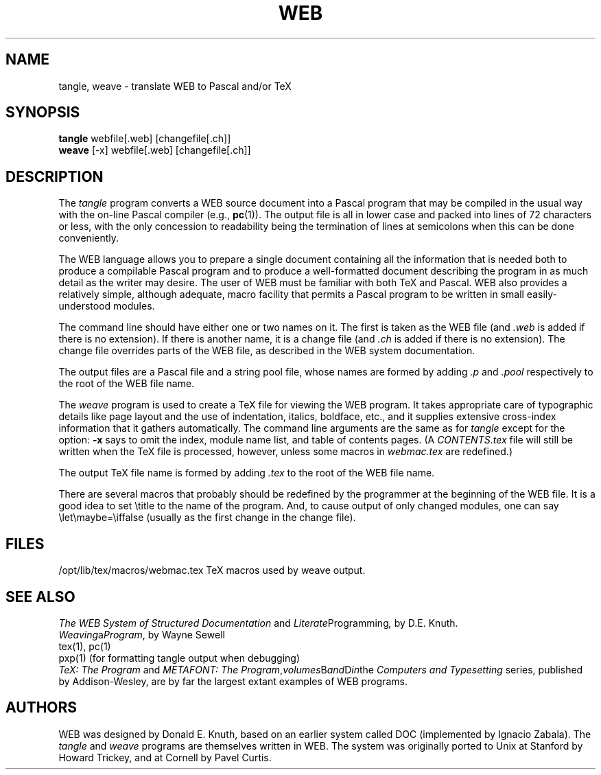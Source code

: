 .TH WEB 1 5/27/90
.SH NAME
tangle, weave \- translate WEB to Pascal and/or TeX
.SH SYNOPSIS
.B tangle
webfile[.web] [changefile[.ch]]
.br
.B weave
[-x] webfile[.web] [changefile[.ch]]
.SH DESCRIPTION
The
.I tangle
program converts a WEB
source document into a Pascal program that may be compiled in the usual
way with the on-line Pascal compiler (e.g.,
.BR pc (1)).
The output file is all in lower case
and packed into lines of 72 characters or less, with the only concession
to readability being the termination of lines at semicolons when this can
be done conveniently.
.PP
The WEB language allows you to prepare a single document containing all
the information that is needed both to produce a compilable Pascal
program and to produce a well-formatted document describing the program
in as much detail as the writer may desire.  The user of WEB must be
familiar with both TeX and Pascal.  WEB also provides a relatively
simple, although adequate, macro facility that permits a Pascal program
to be written in small easily-understood modules.
.PP
The command line should have either one or two names on it.
The first is taken as the WEB file (and 
.I .web
is added if there is no
extension).
If there is another name, it is a change file (and 
.I .ch
is added if there is
no extension).  The change file overrides parts of the WEB file,
as described in the WEB system documentation.
.PP
The output files are a Pascal file and a string pool file,
whose names are formed by adding
.I .p
and 
.I .pool
respectively to the root of the WEB file name.
.PP
The 
.I weave
program is used to create a TeX file for viewing the WEB program.
It takes appropriate care of typographic details like page
layout and the use of indentation, italics, boldface, etc., and it supplies
extensive cross-index information that it gathers automatically.
The command line arguments are the same as for
.I tangle
except for the option:
.B \-x
says to omit the index, module name list, and table of contents pages.
(A 
.I CONTENTS.tex
file will still be written when the TeX file is processed,
however, unless some macros in
.I webmac.tex
are redefined.)
.PP
The output TeX file name is formed by adding
.I .tex
to the root of the WEB file name.
.PP
There are several macros
that probably should be redefined by
the programmer at the beginning of the WEB file.
It is a good idea to set \\title
to the name of the program.
And, to cause output of only changed modules, one can say
\\let\\maybe=\\iffalse (usually as the first change in the
change file).
.SH FILES
/opt/lib/tex/macros/webmac.tex   TeX macros used by weave output.
.SH "SEE ALSO"
.I The WEB System of Structured Documentation
and
.IR Literate Programming ,
by D.E. Knuth.
.br
.IR Weaving a Program ,
by Wayne Sewell
.br
tex(1), pc(1)
.br
pxp(1) (for formatting tangle output when debugging)
.br
.I TeX: The Program
and
.I METAFONT: The
.IR Program , volumes B and D in the
.I Computers and Typesetting
series, published by Addison-Wesley, are by far the largest extant
examples of WEB programs.
.SH AUTHORS
WEB was designed by Donald E. Knuth, based on an earlier system
called DOC (implemented by Ignacio Zabala).
The
.I tangle
and
.I weave
programs are themselves written in WEB. The system
was originally ported to Unix at Stanford by Howard Trickey, and at
Cornell by Pavel Curtis.
